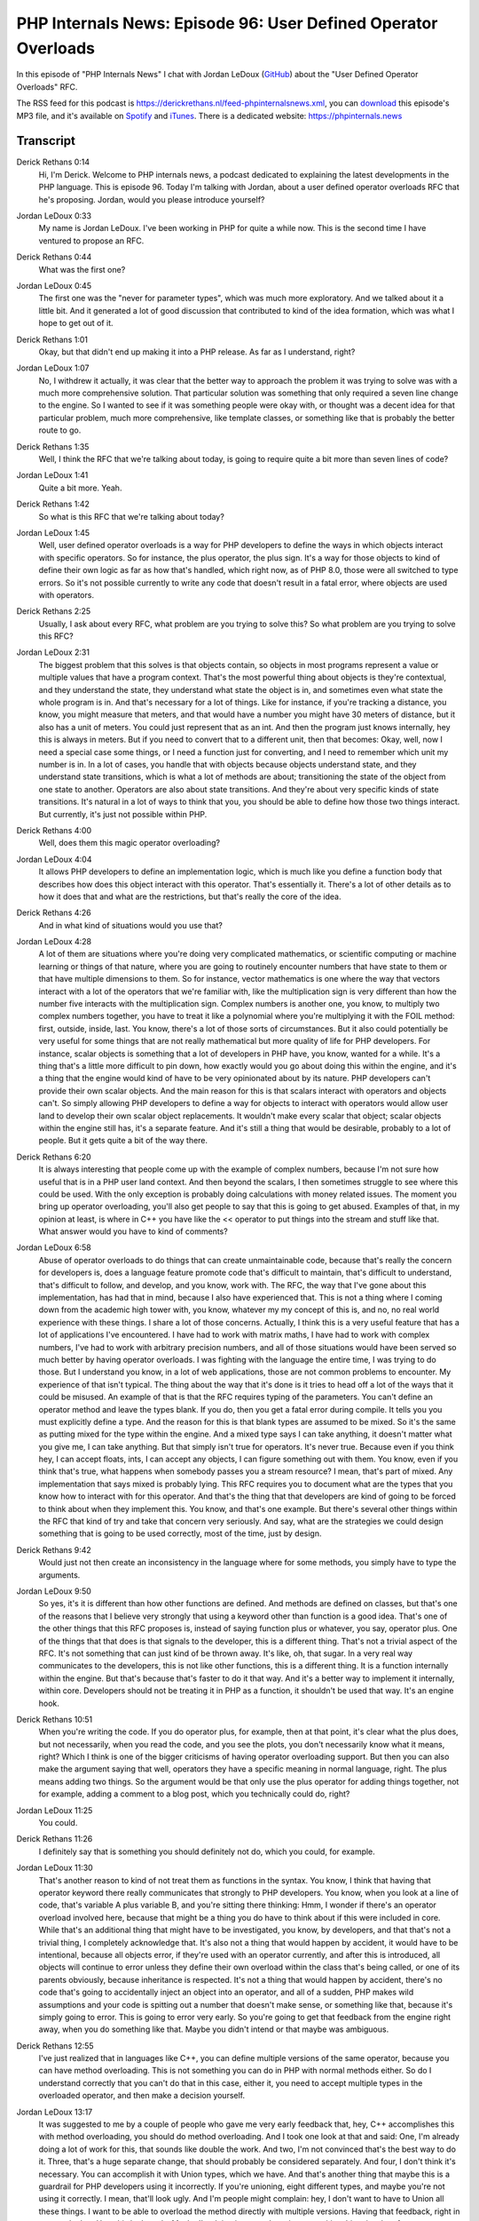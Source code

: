 PHP Internals News: Episode 96: User Defined Operator Overloads
===============================================================

.. articleMetaData::
   :Where: London, UK
   :Date: 2021-12-16 09:24 Europe/London
   :Tags: blog, php, phpinternalsnews
   :Short: pin096
   :Enclosure: media/pin-096.mp3

In this episode of "PHP Internals News" I chat with Jordan LeDoux
(`GitHub <https://github.com/JordanRL/>`_) about the "User Defined Operator
Overloads" RFC.

The RSS feed for this podcast is
https://derickrethans.nl/feed-phpinternalsnews.xml, you can download_ this
episode's MP3 file, and it's available on Spotify_ and iTunes_.
There is a dedicated website: https://phpinternals.news

.. _download: /media/pin-096.mp3
.. _Spotify: https://open.spotify.com/show/1Qcd282SDWGF3FSVuG6kuB
.. _iTunes: https://itunes.apple.com/gb/podcast/php-internals-news/id1455782198?mt=2

Transcript
----------

Derick Rethans  0:14
	Hi, I'm Derick. Welcome to PHP internals news, a podcast dedicated to explaining the latest developments in the PHP language. This is episode 96. Today I'm talking with Jordan, about a user defined operator overloads RFC that he's proposing. Jordan, would you please introduce yourself?

Jordan LeDoux  0:33
	My name is Jordan LeDoux. I've been working in PHP for quite a while now. This is the second time I have ventured to propose an RFC.

Derick Rethans  0:44
	What was the first one?

Jordan LeDoux  0:45
	The first one was the "never for parameter types", which was much more exploratory. And we talked about it a little bit. And it generated a lot of good discussion that contributed to kind of the idea formation, which was what I hope to get out of it.

Derick Rethans  1:01
	Okay, but that didn't end up making it into a PHP release. As far as I understand, right?

Jordan LeDoux  1:07
	No, I withdrew it actually, it was clear that the better way to approach the problem it was trying to solve was with a much more comprehensive solution. That particular solution was something that only required a seven line change to the engine. So I wanted to see if it was something people were okay with, or thought was a decent idea for that particular problem, much more comprehensive, like template classes, or something like that is probably the better route to go.

Derick Rethans  1:35
	Well, I think the RFC that we're talking about today, is going to require quite a bit more than seven lines of code?

Jordan LeDoux  1:41
	Quite a bit more. Yeah.

Derick Rethans  1:42
	So what is this RFC that we're talking about today?

Jordan LeDoux  1:45
	Well, user defined operator overloads is a way for PHP developers to define the ways in which objects interact with specific operators. So for instance, the plus operator, the plus sign. It's a way for those objects to kind of define their own logic as far as how that's handled, which right now, as of PHP 8.0, those were all switched to type errors. So it's not possible currently to write any code that doesn't result in a fatal error, where objects are used with operators.

Derick Rethans  2:25
	Usually, I ask about every RFC, what problem are you trying to solve this? So what problem are you trying to solve this RFC?

Jordan LeDoux  2:31
	The biggest problem that this solves is that objects contain, so objects in most programs represent a value or multiple values that have a program context. That's the most powerful thing about objects is they're contextual, and they understand the state, they understand what state the object is in, and sometimes even what state the whole program is in. And that's necessary for a lot of things. Like for instance, if you're tracking a distance, you know, you might measure that meters, and that would have a number you might have 30 meters of distance, but it also has a unit of meters. You could just represent that as an int. And then the program just knows internally, hey this is always in meters. But if you need to convert that to a different unit, then that becomes: Okay, well, now I need a special case some things, or I need a function just for converting, and I need to remember which unit my number is in. In a lot of cases, you handle that with objects because objects understand state, and they understand state transitions, which is what a lot of methods are about; transitioning the state of the object from one state to another. Operators are also about state transitions. And they're about very specific kinds of state transitions. It's natural in a lot of ways to think that you, you should be able to define how those two things interact. But currently, it's just not possible within PHP.

Derick Rethans  4:00
	Well, does them this magic operator overloading?

Jordan LeDoux  4:04
	It allows PHP developers to define an implementation logic, which is much like you define a function body that describes how does this object interact with this operator. That's essentially it. There's a lot of other details as to how it does that and what are the restrictions, but that's really the core of the idea.

Derick Rethans  4:26
	And in what kind of situations would you use that?

Jordan LeDoux  4:28
	A lot of them are situations where you're doing very complicated mathematics, or scientific computing or machine learning or things of that nature, where you are going to routinely encounter numbers that have state to them or that have multiple dimensions to them. So for instance, vector mathematics is one where the way that vectors interact with a lot of the operators that we're familiar with, like the multiplication sign is very different than how the number five interacts with the multiplication sign. Complex numbers is another one, you know, to multiply two complex numbers together, you have to treat it like a polynomial where you're multiplying it with the FOIL method: first, outside, inside, last. You know, there's a lot of those sorts of circumstances. But it also could potentially be very useful for some things that are not really mathematical but more quality of life for PHP developers. For instance, scalar objects is something that a lot of developers in PHP have, you know, wanted for a while. It's a thing that's a little more difficult to pin down, how exactly would you go about doing this within the engine, and it's a thing that the engine would kind of have to be very opinionated about by its nature. PHP developers can't provide their own scalar objects. And the main reason for this is that scalars interact with operators and objects can't. So simply allowing PHP developers to define a way for objects to interact with operators would allow user land to develop their own scalar object replacements. It wouldn't make every scalar that object; scalar objects within the engine still has, it's a separate feature. And it's still a thing that would be desirable, probably to a lot of people. But it gets quite a bit of the way there.

Derick Rethans  6:20
	It is always interesting that people come up with the example of complex numbers, because I'm not sure how useful that is in a PHP user land context. And then beyond the scalars, I then sometimes struggle to see where this could be used. With the only exception is probably doing calculations with money related issues. The moment you bring up operator overloading, you'll also get people to say that this is going to get abused. Examples of that, in my opinion at least, is where in C++ you have like the << operator to put things into the stream and stuff like that. What answer would you have to kind of comments?

Jordan LeDoux  6:58
	Abuse of operator overloads to do things that can create unmaintainable code, because that's really the concern for developers is, does a language feature promote code that's difficult to maintain, that's difficult to understand, that's difficult to follow, and develop, and you know, work with. The RFC, the way that I've gone about this implementation, has had that in mind, because I also have experienced that. This is not a thing where I coming down from the academic high tower with, you know, whatever my my concept of this is, and no, no real world experience with these things. I share a lot of those concerns. Actually, I think this is a very useful feature that has a lot of applications I've encountered. I have had to work with matrix maths, I have had to work with complex numbers, I've had to work with arbitrary precision numbers, and all of those situations would have been served so much better by having operator overloads. I was fighting with the language the entire time, I was trying to do those. But I understand you know, in a lot of web applications, those are not common problems to encounter. My experience of that isn't typical. The thing about the way that it's done is it tries to head off a lot of the ways that it could be misused. An example of that is that the RFC requires typing of the parameters. You can't define an operator method and leave the types blank. If you do, then you get a fatal error during compile. It tells you you must explicitly define a type. And the reason for this is that blank types are assumed to be mixed. So it's the same as putting mixed for the type within the engine. And a mixed type says I can take anything, it doesn't matter what you give me, I can take anything. But that simply isn't true for operators. It's never true. Because even if you think hey, I can accept floats, ints, I can accept any objects, I can figure something out with them. You know, even if you think that's true, what happens when somebody passes you a stream resource? I mean, that's part of mixed. Any implementation that says mixed is probably lying. This RFC requires you to document what are the types that you know how to interact with for this operator. And that's the thing that that developers are kind of going to be forced to think about when they implement this. You know, and that's one example. But there's several other things within the RFC that kind of try and take that concern very seriously. And say, what are the strategies we could design something that is going to be used correctly, most of the time, just by design.

Derick Rethans  9:42
	Would just not then create an inconsistency in the language where for some methods, you simply have to type the arguments.

Jordan LeDoux  9:50
	So yes, it's it is different than how other functions are defined. And methods are defined on classes, but that's one of the reasons that I believe very strongly that using a keyword other than function is a good idea. That's one of the other things that this RFC proposes is, instead of saying function plus or whatever, you say, operator plus. One of the things that that does is that signals to the developer, this is a different thing. That's not a trivial aspect of the RFC. It's not something that can just kind of be thrown away. It's like, oh, that sugar. In a very real way communicates to the developers, this is not like other functions, this is a different thing. It is a function internally within the engine. But that's because that's faster to do it that way. And it's a better way to implement it internally, within core. Developers should not be treating it in PHP as a function, it shouldn't be used that way. It's an engine hook.

Derick Rethans  10:51
	When you're writing the code. If you do operator plus, for example, then at that point, it's clear what the plus does, but not necessarily, when you read the code, and you see the plots, you don't necessarily know what it means, right? Which I think is one of the bigger criticisms of having operator overloading support. But then you can also make the argument saying that well, operators they have a specific meaning in normal language, right. The plus means adding two things. So the argument would be that only use the plus operator for adding things together, not for example, adding a comment to a blog post, which you technically could do, right?

Jordan LeDoux  11:25
	You could.

Derick Rethans  11:26
	I definitely say that is something you should definitely not do, which you could, for example.

Jordan LeDoux  11:30
	That's another reason to kind of not treat them as functions in the syntax. You know, I think that having that operator keyword there really communicates that strongly to PHP developers. You know, when you look at a line of code, that's variable A plus variable B, and you're sitting there thinking: Hmm, I wonder if there's an operator overload involved here, because that might be a thing you do have to think about if this were included in core. While that's an additional thing that might have to be investigated, you know, by developers, and that that's not a trivial thing, I completely acknowledge that. It's also not a thing that would happen by accident, it would have to be intentional, because all objects error, if they're used with an operator currently, and after this is introduced, all objects will continue to error unless they define their own overload within the class that's being called, or one of its parents obviously, because inheritance is respected. It's not a thing that would happen by accident, there's no code that's going to accidentally inject an object into an operator, and all of a sudden, PHP makes wild assumptions and your code is spitting out a number that doesn't make sense, or something like that, because it's simply going to error. This is going to error very early. So you're going to get that feedback from the engine right away, when you do something like that. Maybe you didn't intend or that maybe was ambiguous.

Derick Rethans  12:55
	I've just realized that in languages like C++, you can define multiple versions of the same operator, because you can have method overloading. This is not something you can do in PHP with normal methods either. So do I understand correctly that you can't do that in this case, either it, you need to accept multiple types in the overloaded operator, and then make a decision yourself.

Jordan LeDoux  13:17
	It was suggested to me by a couple of people who gave me very early feedback that, hey, C++ accomplishes this with method overloading, you should do method overloading. And I took one look at that and said: One, I'm already doing a lot of work for this, that sounds like double the work. And two, I'm not convinced that's the best way to do it. Three, that's a huge separate change, that should probably be considered separately. And four, I don't think it's necessary. You can accomplish it with Union types, which we have. And that's another thing that maybe this is a guardrail for PHP developers using it incorrectly. If you're unioning, eight different types, and maybe you're not using it correctly. I mean, that'll look ugly. And I'm people might complain: hey, I don't want to have to Union all these things. I want to be able to overload the method directly with multiple versions. Having that feedback, right in your code that: Hey, this looks ugly. Maybe I'm doing it wrong. I see it as a positive thing, in a lot of ways.

Derick Rethans  14:19
	I agree. First of all, it's a separate subject that should be discussed separately. Now, so far, we've only mentioned the operator keyword, but we haven't spoken about the rest of the syntax yet. So how would you define an overloaded operator?

Jordan LeDoux  14:33
	As we were discussing, there's the keyword operator. So you would define it very similar to how you would define a function. You can give it a visibility, but it can only accept the visibility public, you can omit that if you want. But it can be abstract or final. So you can have an abstract class that forces an implementation, or you can have a class that disallows overriding of the method. You use the keyword on operator, and then where the function name would go for any other function, you use the symbol that you want to overload, so you don't name it the English word plus, you use the actual symbol '+'. And then the rest of it is the way you would define any other function or method because it has a lot of the same concerns that functions do. But it visually looks very different, which I think is another good guardrail. Another good bit of feedback to developers.

Derick Rethans  15:28
	What are the arguments that the overload is operating methods need to accept?

Jordan LeDoux  15:33
	Most of them accept and actually require two arguments. The first is the corresponding operand. The things that are to the right and the left of your operator, they're called operands. And one of them will have this overload and the other one will be some kind of value. You need to accept the other value. And then the second parameter is the operand position, whether or not the operator overload being called; whether it's on the left side of the operator or the right side of the operator, because some some operations depend on whether or not it's on the left or right side.

Derick Rethans  16:13
	Would you say that most of the time, the operators will be used on two objects of the same class, in which case that doesn't really matter?

Jordan LeDoux  16:22
	A lot of the time, I think good implementations of this feature would involve objects that share a base class, share a parent class, or are the same class. I think it would be a very rare circumstance where a good usage of this feature would involve accepting a class that doesn't meet either of those criteria. Maybe it could happen, but I think in most situations, that would be another one of those things that kind of gives you you know, the code smell that a something may be wrong.

Derick Rethans  16:55
	Then of course, with the exception that, for example, vectors, you can multiply with a number. And I define number very loosely here. And then in that case, the order is important. So the RFC has a table of having a whole list of operators, but it doesn't include all of them. What kind of categories are included, which ones aren't?

Jordan LeDoux  17:12
	There's two main categories of operators that are proposed in this RFC, the mathematical operators, you know, your plus, minus, divide, multiply, the pow operator, and the modulo operator. And then the second class of operators are all the bitwise operators. So bitwise and, bitwise or, bitwise not, shift left, shift right, that kind of thing.

Derick Rethans  17:37
	And let's see in the table that It all says equals in the spaceship operators in there. But what I don't see in there, it's larger than, or smaller than operators.

Jordan LeDoux  17:46
	I made the decision very early when I was developing this RFC that I didn't want to support the comparison operators independently. And what I mean by that is, I didn't want to have an object that defined separate logic for the greater than sign than they did for the less than sign. That was mainly to avoid situations where reversing things would change the Boolean logic. Instead, there's a single operator, the comparison operator, or the spaceship operator, that allows you to overload all of them, but only in a way that's self consistent. By implementing that operator overload, you can cover all of the inequality operators, but it will always be consistent with its own output. It's never going to give you things that are logical contradictions with its own data.

Derick Rethans  18:43
	Would the overloaded spaceship operator implementation also be used for other comparisons, like greater than, less than and greater than equals?

Jordan LeDoux  18:52
	That's correct. Going into the implementation just a little bit. Internally, all of those operators, the greater than sign, the less than sign, greater than, and equals to, all of those are internally done as a comparison. That type of comparison where you're outputting, negative one, zero or positive one, they indicate, is it larger? Is it smaller? Is it equal? This actually keeps the PHP user land implementations more consistent with how things are done internally within the engine and makes it much easier to support all of those things, not just consistently, you know, without logical contradictions, but as far as how it gets done within the engine, it makes it much easier to handle those.

Derick Rethans  19:39
	Yeah, I see there's another few implied operators in there. For example, if you're like the -= operator, then that gets implied as $a = $a - $b and stuff like; that all seems to be fairly sensible there. And similar it like ++$a, you get $a = $a + 1, which is basically what that means. You mentioned the word implementation detail. And I have a question myself here is: The symbol tables contrary to support a plus or minus? So do they get transformed into a specific name, for example?

Jordan LeDoux  20:12
	Internally, the function name for a method on a class is stored as a Zend string, which can handle the symbols, it just doesn't. And that's mainly because the lexer can't; the parser is restricted from doing that, because it's kind of ambiguous in all contexts. For instance, outside of a class, following a function, using arbitrary symbols might cause some issues. But that's another thing that the operator keyword makes simpler. The operator keyword in the parser makes allowing the symbols much smaller implementation hurdle, I think that would be something that would be very difficult to do with the function keyword. But internally, it actually does get stored as the symbol. And then it gets put as a kind of an internal pointer with the other Magic Methods. Because internally, it's treated kind of like a magic method.

Derick Rethans  21:07
	Are they flagged with a specific flag or a bit, showing that they are overloaded methods?

Jordan LeDoux  21:13
	Yes, there's a new flag that's added as part of this. That's only for methods, ZEND_ACC_OPERATOR.

Derick Rethans  21:21
	Which I think becomes important if you start looking things like reflection. Because if you list all the methods on a class on the reflection class, then you sort of need to know, what are the already overloaded operator methods or normal methods?

Jordan LeDoux  21:37
	Yes, that's, that is something that became very important when I went into do the reflection implementation for this, which has also been completed at this point. As part of reflection, actually, I very much didn't want to return the operators with other methods. Because again, I don't think that developers should be encouraged to think of these as methods, in most circumstances. That having the flag there made that a very simple change. It was like three or four lines of code per implementation per method that was affected on the reflection classes, check the flag, and then we're done. We're out.

Derick Rethans  22:13
	In addition to that, of course, you gets operator specific reflection methods, right? Because you do want to check whether you have them.

Jordan LeDoux  22:20
	For normal methods, you have getMethod, getMethods, and hasMethod. And so there's three additional methods that are added to reflection class, getOperator, getOperators, and hasOperator, and they behave exactly the same way as the corresponding method ones, but they only deal with the operators.

Derick Rethans  22:43
	The RFC is talking about it an operator methods will be represented by reflection methods, which makes sense, but as you indicate there aren't really methods. And you shouldn't really think of them as methods. So would it not make sense to have a reflection operator method perhaps?

Jordan LeDoux  22:59
	I did consider that. So when I was looking at the implementation for ReflectionMethod, I was looking at the methods that you have on that. And I was saying to myself, is this something that shouldn't be there for operators that not only, you know, maybe it doesn't provide useful information, like for instance, isPrivate will always be false for operators because you can't make operators private, but it doesn't break for operators, it still works. And all of the methods on ReflectionMethod were of that nature. Some of them were not super useful for operators, but none of them were things that were broken, or that were totally didn't make sense. And so because of that, I thought, well, maybe it's better to just have ReflectionMethod and just use that again, instead of creating a separate one that doesn't really have any additional functionality. It's just a copy, essentially, so that they don't have to be maintained separately.

Derick Rethans  23:57
	I see in the RFC, that you're also adding the isOperator methods to reflection methods, so that you can distinguish between normal methods and operator overloaded methods, right, which is then I suppose the alternative to having a different instance class that represents either the method or the operator?

Jordan LeDoux  24:15
	So that was the only thing that I really saw as being necessary, necessarily different, is being able to tell is my instance of ReflectionMethod a normal method or an operator method. That could be solved by having a child class instead, that would be another way to do it, I can definitely see advantages of doing it that way. And I thought about doing it that way. It's already a very big RFC. I kind of wanted to reduce the amount of things that people had to think about or that people had to say, well, this is something different. This is already very different from a lot of things in PHP. And it was one of those things where I was like, that seems like a place where it's not necessary for me to create something new for people to consider.

Derick Rethans  24:56
	As you say, this is quite a long and complicated RFC. What's been the feedback been so far?

Jordan LeDoux  25:02
	A lot of the feedback so far has revolved around the new keyword, the operator keyword. You know, questions about why is this necessary, as opposed to using the function keyword, which we talked about already a little bit. And kind of going through, what are the implications of that, not just within PHP, but also downstream for tooling to things like Psalm, Rector, tools that PHP developers use IDEs, PhpStorm, you know, what are they going to have to do to handle this? And is that more difficult or less difficult with a keyword? Depending on what the answer to that is? Is that trade off worth it?

Derick Rethans  25:41
	Has there been any of the expected feedback saying: Oh, this is just going to be abused by users all over the place?

Jordan LeDoux  25:47
	There's been one or two so far, you know, I think operator overloading as a concept as a feature in programming. And this isn't restricted to PHP as a language. This is something that comes up in other languages, too. I think, as a concept, this feature is something that's always kind of been that way to a lot of languages. There's very few languages where people don't have strong opinions about it. Even in those languages, people don't really encounter that often. But it's the kind of thing that people feel strongly about. So I would always imagine that there are going to be people who, quite rightly, from their own experience, believe that this is just a bad idea. And I can understand why they would think that. I disagree, but I can understand why they would think that. I think about the only language I'm aware of that doesn't have that kind of thing going on is maybe R, but R is a language that's kind of designed around nothing but mathematics. So the idea of being able to control operators is kind of central to what the language does. So it's maybe the only example I can think of, but the rest of them, you know, it is somewhat controversial. And I think it kind of always will be, even if it gets accepted.

Derick Rethans  26:54
	Talking about that. When do you think you'd be opening voting for this?

Jordan LeDoux  26:58
	I'm thinking more along the lines of early January. I think holding the vote two weeks after I announced it on internals a second time, it would be right almost on top of Christmas, I think that would also kind of be a bit unkind, and also may not serve the RFC well. So I think waiting till January is probably the right idea.

Derick Rethans  27:18
	I think that's the nicer way of doing it as well. Yes. Do you have anything to add that we forgot to speak about?

Jordan LeDoux  27:25
	I wanted to mention going back to the operator keyword, and kind of the discussion around that. And the feedback that's been generated so far on that, a really good way to think about it is that the operator keyword is very similar to the enum keyword. Enums are classes, they simply are, but they're classes with very specific restrictions on them. The operator is a function, but it's a function with very specific restrictions on them. And it's for a lot of the same reasons. Enums are intended to be used for a very specific purpose. Operator overloads are also intended to be used for a very specific purpose. And that's one of the reasons that I think it's not not as bad of a thing. And I think that people really should be thinking about it more in terms of why we have the enum keyword instead of terms like, why don't we just use another magic method or something like that? You absolutely could do it that way, the same way that you could do enums it's just classes, but there's value there and doing it with its own keyword, I think.

Derick Rethans  28:29
	Well, thank you, Jordan for taking the time this morning or your night, to talk about the operator overloads proposal.

Jordan LeDoux  28:35
	Yeah, thank you for having me.

Derick Rethans  28:41
	Because I've been on hiatus for a while I wanted to jump in with a few newsworthy items. First of all, I would like to thank Nikita for the many years he worked on PHP, while being an employee of JetBrains. He has decided that he wants to work on something else besides PHP and choose to leave JetBrains to work on LLVM. This means that I will be speaking to him on this podcast a lot less, if at all.

	With Nikita's departure the PHP protect now has nobody working full time on it, as it is desirable for the continuation Nikita's old employer, JetBrains, has banded together with members of the PHP community, including core contributors, companies and sponsors to set up a foundation to fund contributors to work on PHP. Once this is up and running, I will make sure to dedicate an episode to this exciting new development. I have included a link to the foundation on Open Collective in the show notes.

	Just before Nikita left the project two more RFCs were passed. The first one was to move the PHP bug tracker from https://bugs.php.net to https://github.com/phps/php-src repository now accepts your bug reports, whereas the bugs.php.net system has been largely retired. We still accept security bugs on the old issue tracker because we can discuss these in private there before making them public.

	The second RFC implemented the deprecation of dynamic properties with PHP 8.2. Instead of allowing codes to define a rights to undeclared properties, they will now need to be defined in your class definition, otherwise, you will get a deprecation warning. I have included the link to this RFC in the show notes as well. I'm not sure whether I will produce a specific episode on the subject.

	With all the news out of the way, I'd like to thank you for listening to this installment of PHP internals news, a podcast dedicated to demystifying development of the PHP language. I maintain a Patreon for an account for sponsors of this podcast as well as the Xdebug debugging tool. You should sign up for Patreon at https://drck.me/patreon. If you have comments or suggestions, feel free to email them to derick@phpinternals.news. Thank you for listening, and I'll see you next time.


Show Notes
----------

- RFC: `User Defined Operator Overloads <https://wiki.php.net/rfc/user_defined_operator_overloads>`_
- RFC: `Deprecate Dynamic Properties <https://wiki.php.net/rfc/deprecate_dynamic_properties>`_
- `PHP Foundation <https://opencollective.com/phpfoundation>`_ on Open
  Collective

Credits
-------

.. credit::
   :Description: Music: Chipper Doodle v2
   :Type: Music
   :Author: Kevin MacLeod (incompetech.com) — Creative Commons: By Attribution 3.0
   :Link: https://incompetech.com/music/royalty-free/music.html

